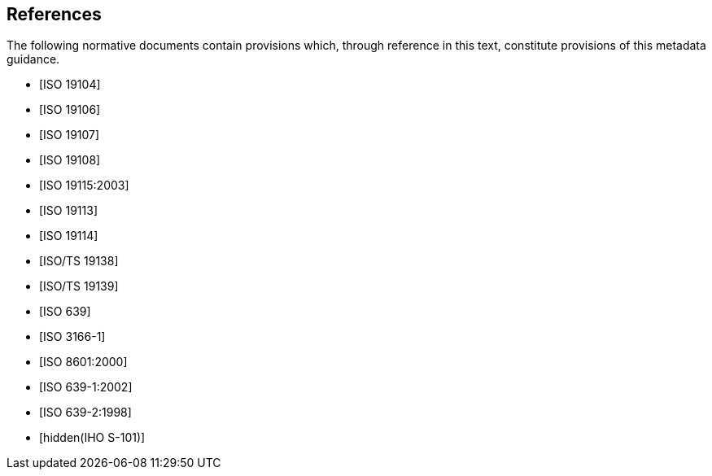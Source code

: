 [bibliography]
== References

The following normative documents contain provisions which, through reference in this
text, constitute provisions of this metadata guidance.

* [[[ISO19104,ISO 19104]]]

* [[[ISO19106,ISO 19106]]]

* [[[ISO19107,ISO 19107]]]

* [[[ISO19108,ISO 19108]]]

* [[[ISO19115,ISO 19115:2003]]]

* [[[ISO19113,ISO 19113]]]

* [[[ISO19114,ISO 19114]]]

* [[[ISO19138,ISO/TS 19138]]]

* [[[ISO19139,ISO/TS 19139]]]

* [[[ISO639,ISO 639]]]

* [[[ISO3166-1,ISO 3166-1]]]

* [[[ISO8601,ISO 8601:2000]]]

* [[[ISO639-1,ISO 639-1:2002]]]

* [[[ISO639-2,ISO 639-2:1998]]]

* [[[S101,hidden(IHO S-101)]]]
